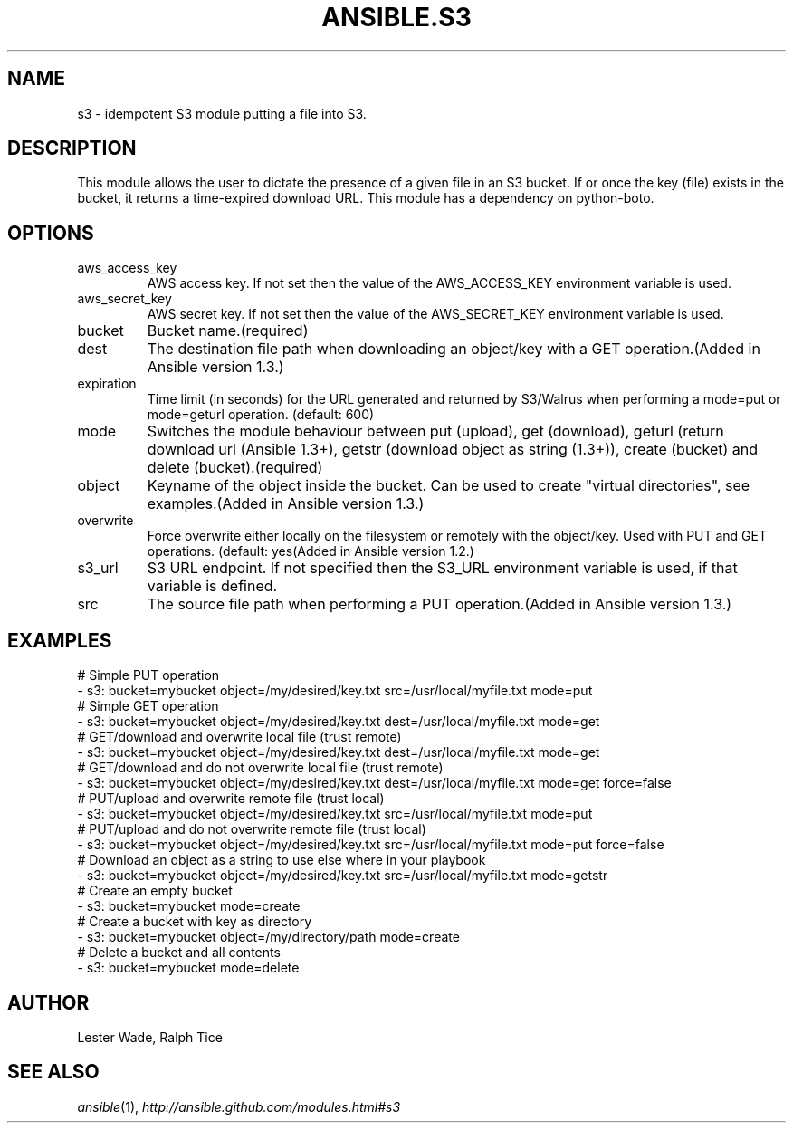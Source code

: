 .TH ANSIBLE.S3 3 "2013-12-18" "1.4.2" "ANSIBLE MODULES"
.\" generated from library/cloud/s3
.SH NAME
s3 \- idempotent S3 module putting a file into S3.
.\" ------ DESCRIPTION
.SH DESCRIPTION
.PP
This module allows the user to dictate the presence of a given file in an S3 bucket. If or once the key (file) exists in the bucket, it returns a time-expired download URL. This module has a dependency on python-boto. 
.\" ------ OPTIONS
.\"
.\"
.SH OPTIONS
   
.IP aws_access_key
AWS access key. If not set then the value of the AWS_ACCESS_KEY environment variable is used.   
.IP aws_secret_key
AWS secret key. If not set then the value of the AWS_SECRET_KEY environment variable is used.   
.IP bucket
Bucket name.(required)   
.IP dest
The destination file path when downloading an object/key with a GET operation.(Added in Ansible version 1.3.)
   
.IP expiration
Time limit (in seconds) for the URL generated and returned by S3/Walrus when performing a mode=put or mode=geturl operation. (default: 600)   
.IP mode
Switches the module behaviour between put (upload), get (download), geturl (return download url (Ansible 1.3+), getstr (download object as string (1.3+)), create (bucket) and delete (bucket).(required)   
.IP object
Keyname of the object inside the bucket. Can be used to create "virtual directories", see examples.(Added in Ansible version 1.3.)
   
.IP overwrite
Force overwrite either locally on the filesystem or remotely with the object/key. Used with PUT and GET operations. (default: yes(Added in Ansible version 1.2.)
   
.IP s3_url
S3 URL endpoint. If not specified then the S3_URL environment variable is used, if that variable is defined.   
.IP src
The source file path when performing a PUT operation.(Added in Ansible version 1.3.)
.\"
.\"
.\" ------ NOTES
.\"
.\"
.\" ------ EXAMPLES
.\" ------ PLAINEXAMPLES
.SH EXAMPLES
.nf
# Simple PUT operation
- s3: bucket=mybucket object=/my/desired/key.txt src=/usr/local/myfile.txt mode=put
# Simple GET operation
- s3: bucket=mybucket object=/my/desired/key.txt dest=/usr/local/myfile.txt mode=get
# GET/download and overwrite local file (trust remote)
- s3: bucket=mybucket object=/my/desired/key.txt dest=/usr/local/myfile.txt mode=get 
# GET/download and do not overwrite local file (trust remote)
- s3: bucket=mybucket object=/my/desired/key.txt dest=/usr/local/myfile.txt mode=get force=false
# PUT/upload and overwrite remote file (trust local)
- s3: bucket=mybucket object=/my/desired/key.txt src=/usr/local/myfile.txt mode=put 
# PUT/upload and do not overwrite remote file (trust local)
- s3: bucket=mybucket object=/my/desired/key.txt src=/usr/local/myfile.txt mode=put force=false
# Download an object as a string to use else where in your playbook
- s3: bucket=mybucket object=/my/desired/key.txt src=/usr/local/myfile.txt mode=getstr
# Create an empty bucket
- s3: bucket=mybucket mode=create
# Create a bucket with key as directory
- s3: bucket=mybucket object=/my/directory/path mode=create
# Delete a bucket and all contents
- s3: bucket=mybucket mode=delete

.fi

.\" ------- AUTHOR
.SH AUTHOR
Lester Wade, Ralph Tice
.SH SEE ALSO
.IR ansible (1),
.I http://ansible.github.com/modules.html#s3